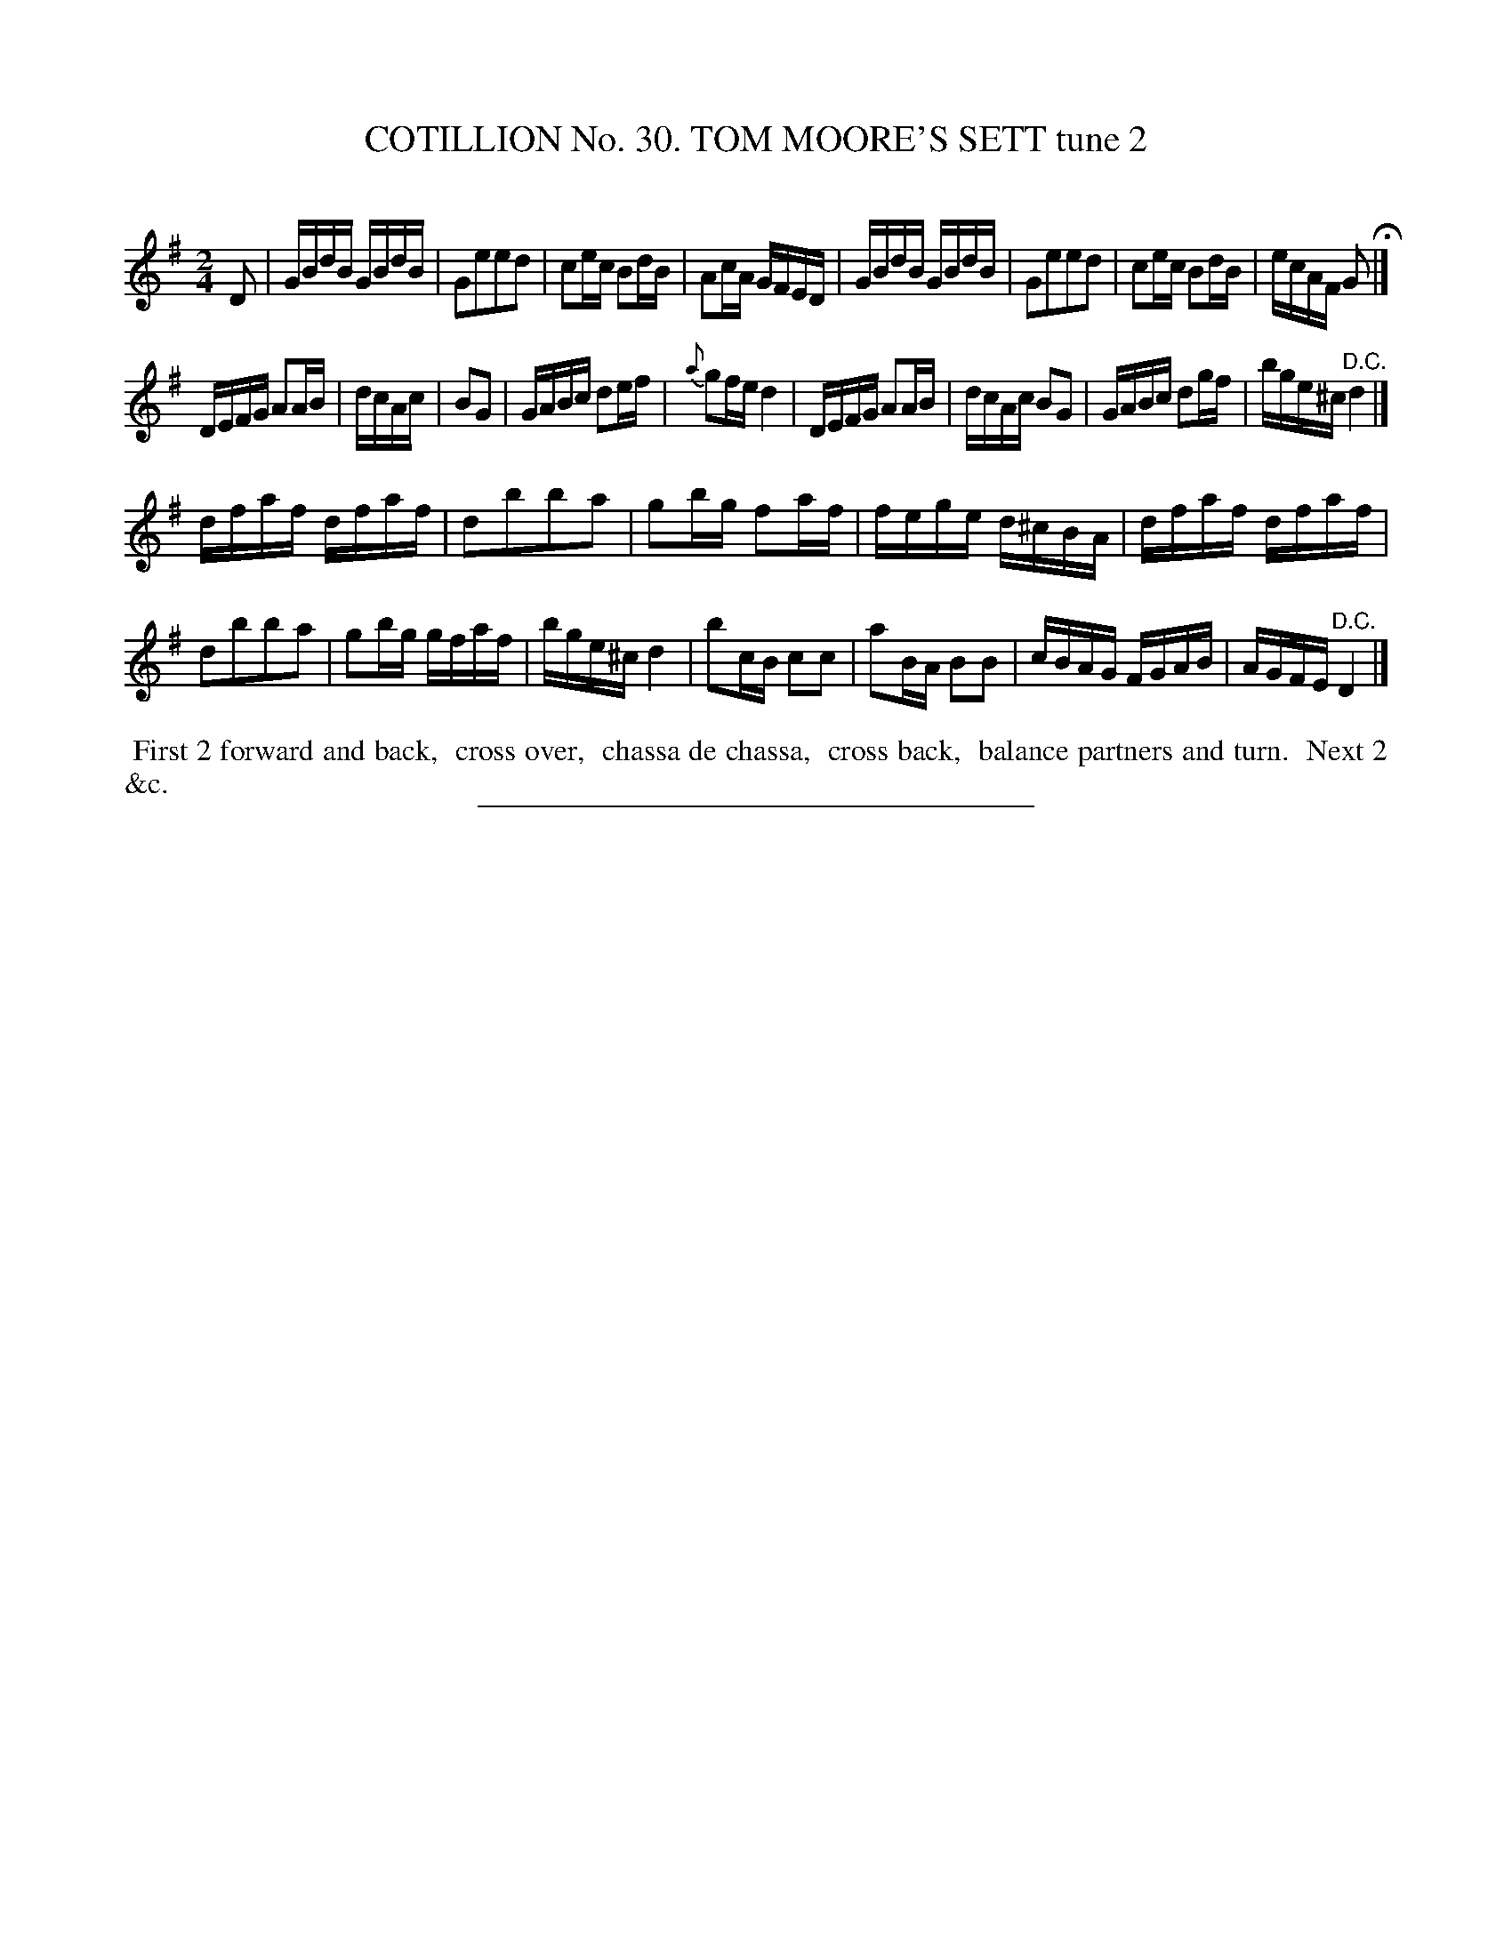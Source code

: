 X: 31422
T: COTILLION No. 30. TOM MOORE'S SETT tune 2
C:
%R: reel
B: Elias Howe "The Musician's Companion" Part 3 1844 p.142 #2
S: http://imslp.org/wiki/The_Musician's_Companion_(Howe,_Elias)
Z: 2015 John Chambers <jc:trillian.mit.edu>
N: The rhythms are wrong at the strain boundaries; not fixed.
N: Bar 23 has ^e; the sharp should obviously be on the c note.
M: 2/4
L: 1/16
K: G
N: This tune is labelled "3", but it's obviously tune 2.
N: The book has two sharps (^f^c) in the key signature, but that makes no sense here.
% - - - - - - - - - - - - - - - - - - - - - - - - - - - - -
D2 |\
GBdB GBdB | G2e2e2d2 | c2ec B2dB | A2cA GFED |\
GBdB GBdB | G2e2e2d2 | c2ec B2dB | ecAF G2 H|]
DEFG A2AB | dcAc | B2G2 | GABc d2ef | {a}g2fe d4 |\
DEFG A2AB | dcAc B2G2 | GABc d2gf | bge^c "^D.C."d4 |]
dfaf dfaf | d2b2b2a2 | g2bg f2af | fege d^cBA |\
dfaf dfaf | d2b2b2a2 | g2bg gfaf | bge^c d4 |\
b2cB c2c2 | a2BA B2B2 | cBAG FGAB | AGFE "^D.C."D4 |]
% - - - - - - - - - - Dance description - - - - - - - - - -
%%begintext align
%% First 2 forward and back,
%% cross over,
%% chassa de chassa,
%% cross back,
%% balance partners and turn.
%% Next 2 &c.
%%endtext
% - - - - - - - - - - - - - - - - - - - - - - - - - - - - -
%%sep 1 1 300
